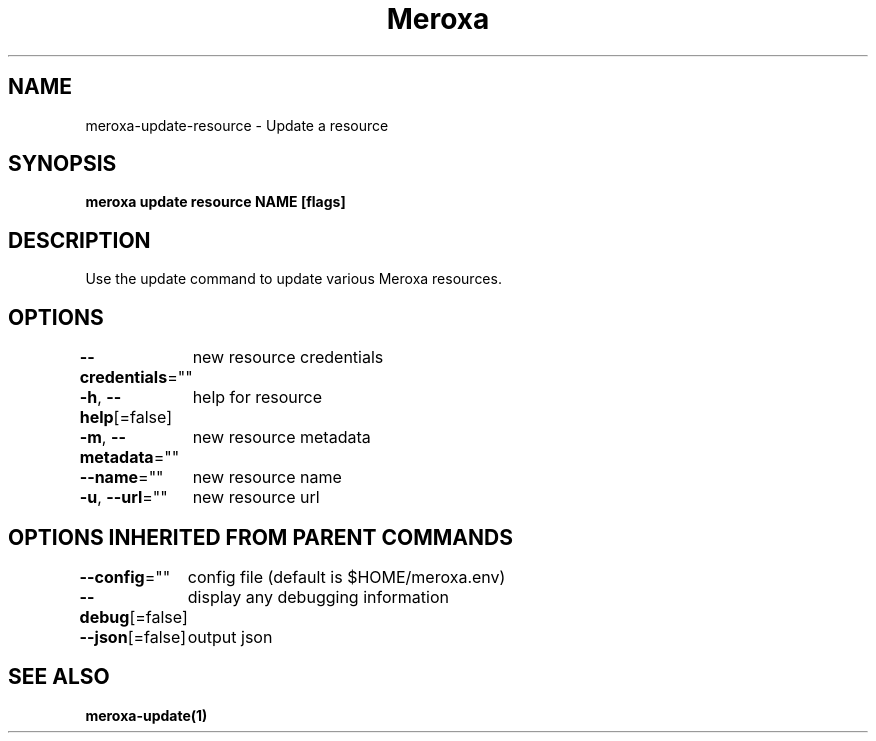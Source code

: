 .nh
.TH "Meroxa" "1" "Apr 2021" "Meroxa CLI " "Meroxa Manual"

.SH NAME
.PP
meroxa\-update\-resource \- Update a resource


.SH SYNOPSIS
.PP
\fBmeroxa update resource NAME [flags]\fP


.SH DESCRIPTION
.PP
Use the update command to update various Meroxa resources.


.SH OPTIONS
.PP
\fB\-\-credentials\fP=""
	new resource credentials

.PP
\fB\-h\fP, \fB\-\-help\fP[=false]
	help for resource

.PP
\fB\-m\fP, \fB\-\-metadata\fP=""
	new resource metadata

.PP
\fB\-\-name\fP=""
	new resource name

.PP
\fB\-u\fP, \fB\-\-url\fP=""
	new resource url


.SH OPTIONS INHERITED FROM PARENT COMMANDS
.PP
\fB\-\-config\fP=""
	config file (default is $HOME/meroxa.env)

.PP
\fB\-\-debug\fP[=false]
	display any debugging information

.PP
\fB\-\-json\fP[=false]
	output json


.SH SEE ALSO
.PP
\fBmeroxa\-update(1)\fP
